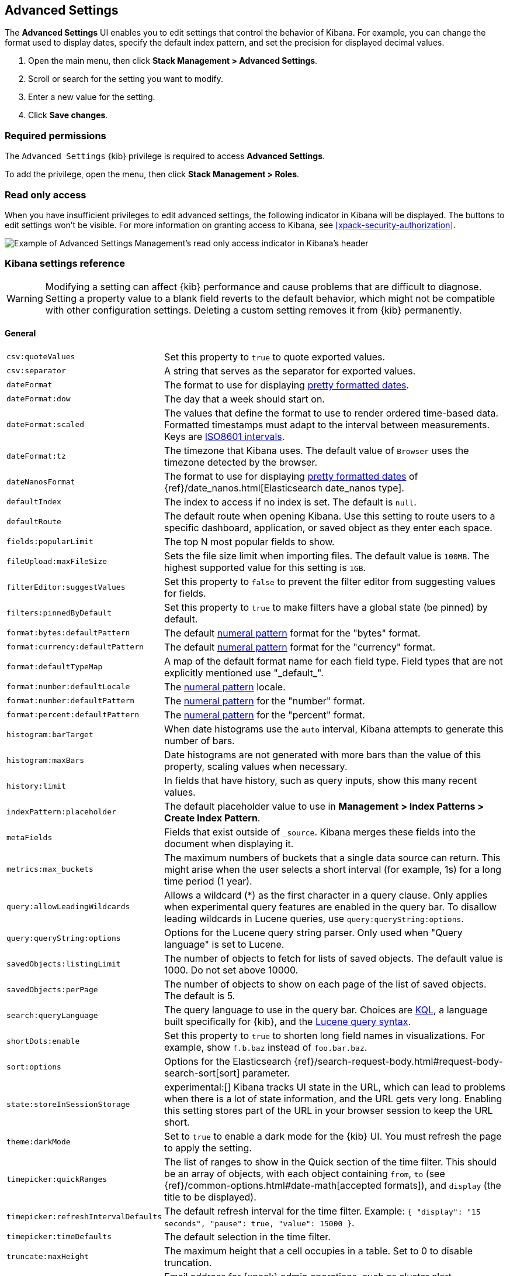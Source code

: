 [[advanced-options]]
== Advanced Settings

The *Advanced Settings* UI enables you to edit settings that control the
behavior of Kibana. For example, you can change the format used to display dates,
specify the default index pattern, and set the precision for displayed decimal
values.

. Open the main menu, then click *Stack Management > Advanced Settings*.
. Scroll or search for the setting you want to modify.
. Enter a new value for the setting.
. Click *Save changes*.

[float]
=== Required permissions

The `Advanced Settings` {kib} privilege is required to access *Advanced Settings*.

To add the privilege, open the menu, then click *Stack Management > Roles*.


[float]
[[settings-read-only-access]]
=== [xpack]#Read only access#
When you have insufficient privileges to edit advanced settings, the following
indicator in Kibana will be displayed. The buttons to edit settings won't be
visible. For more information on granting access to Kibana, see
<<xpack-security-authorization>>.

[role="screenshot"]
image::images/settings-read-only-badge.png[Example of Advanced Settings Management's read only access indicator in Kibana's header]

[float]
[[kibana-settings-reference]]
=== Kibana settings reference

WARNING: Modifying a setting can affect {kib} performance and cause problems
that are difficult to diagnose. Setting a property value to a blank field
reverts to the default behavior, which might not be compatible with other
configuration settings. Deleting a custom setting removes it from {kib}
permanently.


[float]
[[kibana-general-settings]]
==== General

[horizontal]
[[csv-quotevalues]]`csv:quoteValues`::
Set this property to `true` to quote exported values.

[[csv-separator]]`csv:separator`::
A string that serves as the separator for exported values.

[[dateformat]]`dateFormat`::
The format to use for displaying
https://momentjs.com/docs/#/displaying/format/[pretty formatted dates].

[[dateformat-dow]]`dateFormat:dow`::
The day that a week should start on.

[[dateformat-scaled]]`dateFormat:scaled`::
The values that define the format to use to render ordered time-based data.
Formatted timestamps must adapt to the interval between measurements. Keys are
http://en.wikipedia.org/wiki/ISO_8601#Time_intervals[ISO8601 intervals].

[[dateformat-tz]]`dateFormat:tz`::
The timezone that Kibana uses. The default value of `Browser` uses the timezone
detected by the browser.

[[datenanosformat]]`dateNanosFormat`::
The format to use for displaying
https://momentjs.com/docs/#/displaying/format/[pretty formatted dates] of
{ref}/date_nanos.html[Elasticsearch date_nanos type].

[[defaultindex]]`defaultIndex`::
The index to access if no index is set. The default is `null`.

[[defaultroute]]`defaultRoute`::
The default route when opening Kibana. Use this setting to route users to a
specific dashboard, application, or saved object as they enter each space.

[[fields-popularlimit]]`fields:popularLimit`::
The top N most popular fields to show.

[[fileupload-maxfilesize]]`fileUpload:maxFileSize`::
Sets the file size limit when importing files. The default
value is `100MB`. The highest supported value for this setting is `1GB`.

[[filtereditor-suggestvalues]]`filterEditor:suggestValues`::
Set this property to `false` to prevent the filter editor from suggesting values
for fields.

[[filters-pinnedbydefault]]`filters:pinnedByDefault`::
Set this property to `true` to make filters have a global state (be pinned) by
default.

[[format-bytes-defaultpattern]]`format:bytes:defaultPattern`::
The default <<numeral, numeral pattern>> format for the "bytes" format.

[[format-currency-defaultpattern]]`format:currency:defaultPattern`::
The default <<numeral, numeral pattern>> format for the "currency" format.

[[format-defaulttypemap]]`format:defaultTypeMap`::
A map of the default format name for each field type. Field types that are not
explicitly mentioned use "\_default_".

[[format-number-defaultlocale]]`format:number:defaultLocale`::
The <<numeral, numeral pattern>> locale.

[[format-number-defaultpattern]]`format:number:defaultPattern`::
The <<numeral, numeral pattern>> for the "number" format.

[[format-percent-defaultpattern]]`format:percent:defaultPattern`::
The <<numeral, numeral pattern>> for the "percent" format.

[[histogram-bartarget]]`histogram:barTarget`::
When date histograms use the `auto` interval, Kibana attempts to generate this
number of bars.

[[histogram-maxbars]]`histogram:maxBars`::
Date histograms are not generated with more bars than the value of this property,
scaling values when necessary.

[[history-limit]]`history:limit`::
In fields that have history, such as query inputs, show this many recent values.

[[indexpattern-placeholder]]`indexPattern:placeholder`::
The default placeholder value to use in
*Management > Index Patterns > Create Index Pattern*.

[[metafields]]`metaFields`::
Fields that exist outside of `_source`. Kibana merges these fields into the
document when displaying it.

[[metrics-maxbuckets]]`metrics:max_buckets`::
The maximum numbers of buckets that a single data source can return. This might
arise when the user selects a short interval (for example, 1s) for a long time
period (1 year).

[[query-allowleadingwildcards]]`query:allowLeadingWildcards`::
Allows a wildcard (*) as the first character in a query clause. Only applies
when experimental query features are enabled in the query bar. To disallow
leading wildcards in Lucene queries, use `query:queryString:options`.

[[query-querystring-options]]`query:queryString:options`::
Options for the Lucene query string parser. Only used when "Query language" is
set to Lucene.

[[savedobjects-listinglimit]]`savedObjects:listingLimit`::
The number of objects to fetch for lists of saved objects. The default value
is 1000. Do not set above 10000.

[[savedobjects-perpage]]`savedObjects:perPage`::
The number of objects to show on each page of the list of saved objects. The
default is 5.

[[search-querylanguage]]`search:queryLanguage`::
The query language to use in the query bar. Choices are <<kuery-query, KQL>>, a
language built specifically for {kib}, and the
<<lucene-query, Lucene query syntax>>.

[[shortdots-enable]]`shortDots:enable`::
Set this property to `true` to shorten long field names in visualizations. For
example, show `f.b.baz` instead of `foo.bar.baz`.

[[sort-options]]`sort:options`:: Options for the Elasticsearch
{ref}/search-request-body.html#request-body-search-sort[sort] parameter.

[[state-storeinsessionstorage]]`state:storeInSessionStorage`::
experimental:[]
Kibana tracks UI state in the URL, which can lead to problems
when there is a lot of state information, and the URL gets very long. Enabling
this setting stores part of the URL in your browser session to keep the URL
short.

[[theme-darkmode]]`theme:darkMode`::
Set to `true` to enable a dark mode for the {kib} UI. You must refresh the page
to apply the setting.

[[timepicker-quickranges]]`timepicker:quickRanges`::
The list of ranges to show in the Quick section of the time filter. This should
be an array of objects, with each object containing `from`, `to` (see
{ref}/common-options.html#date-math[accepted formats]), and `display` (the title
to be displayed).

[[timepicker-refreshintervaldefaults]]`timepicker:refreshIntervalDefaults`::
The default refresh interval for the time filter. Example:
`{ "display": "15 seconds", "pause": true, "value": 15000 }`.

[[timepicker-timedefaults]]`timepicker:timeDefaults`::
The default selection in the time filter.

[[truncate-maxheight]]`truncate:maxHeight`::
The maximum height that a cell occupies in a table. Set to 0 to disable
truncation.

[[xpack-defaultadminemail]]`xPack:defaultAdminEmail`::
Email address for {xpack} admin operations, such as cluster alert notifications
from *{stack-monitor-app}*.


[float]
[[kibana-accessibility-settings]]
==== Accessibility

[horizontal]
[[accessibility-disableanimations]]`accessibility:disableAnimations`::
Turns off all unnecessary animations in the {kib} UI. Refresh the page to apply
the changes.

[float]
[[kibana-dashboard-settings]]
==== Dashboard

[horizontal]
[[xpackdashboardmode-roles]]`xpackDashboardMode:roles`::
deprecated:[7.7.0] The roles that belong to
<<xpack-dashboard-only-mode, dashboard only mode>>. Use
<<kibana-feature-privileges,feature privileges>> instead.

[float]
[[kibana-discover-settings]]
==== Discover

[horizontal]
[[context-defaultsize]]`context:defaultSize`::
The number of surrounding entries to display in the context view. The default
value is 5.

[[context-step]]`context:step`::
The number by which to increment or decrement the context size. The default
value is 5.

[[context-tiebreakerfields]]`context:tieBreakerFields`::
A comma-separated list of fields to use for breaking a tie between documents
that have the same timestamp value. The first field that is present and sortable
in the current index pattern is used.

[[defaultcolumns]]`defaultColumns`::
The columns that appear by default on the *Discover* page. The default is
`_source`.

[[discover-samplesize]]`discover:sampleSize`::
The number of rows to show in the *Discover* table.

[[discover-sort-defaultorder]]`discover:sort:defaultOrder`::
The default sort direction for time-based index patterns.

[[discover-searchonpageload]]`discover:searchOnPageLoad`::
Controls whether a search is executed when *Discover* first loads. This setting
does not have an effect when loading a saved search.

[[doctable-hidetimecolumn]]`doc_table:hideTimeColumn`::
Hides the "Time" column in *Discover* and in all saved searches on dashboards.

[[doctable-highlight]]`doc_table:highlight`::
Highlights results in *Discover* and saved searches on dashboards. Highlighting
slows requests when working on big documents.

[[doctable-legacy]]`doc_table:legacy`::
Controls the way the document table looks and works. Set this property to `true` to revert to the legacy implementation.

[[discover-searchFieldsFromSource]]`discover:searchFieldsFromSource`::
Load fields from the original JSON {ref}/mapping-source-field.html[`_source`].
When disabled, *Discover* loads fields using the {es} search API's
{ref}/search-fields.html#search-fields-param[`fields`] parameter.

[float]
[[kibana-ml-settings]]
==== Machine learning

[horizontal]
[[ml-anomalydetection-results-enabletimedefaults]]`ml:anomalyDetection:results:enableTimeDefaults`::
Use the default time filter in the *Single Metric Viewer* and
*Anomaly Explorer*. If this setting is disabled, the results for the full time
range are shown.

[[ml-anomalydetection-results-timedefaults]]`ml:anomalyDetection:results:timeDefaults`::
Sets the default time filter for viewing {anomaly-job} results. This setting
must contain `from` and `to` values (see
{ref}/common-options.html#date-math[accepted formats]). It is ignored unless
`ml:anomalyDetection:results:enableTimeDefaults` is enabled.


[float]
[[kibana-notification-settings]]
==== Notifications

[horizontal]
[[notifications-banner]]`notifications:banner`::
A custom banner intended for temporary notices to all users. Supports
https://help.github.com/en/articles/basic-writing-and-formatting-syntax[Markdown].

[[notifications-lifetime-banner]]`notifications:lifetime:banner`::
The duration, in milliseconds, for banner notification displays. The default
value is 3000000. Set this field to `Infinity` to disable banner notifications.

[[notificatios-lifetime-error]]`notifications:lifetime:error`::
The duration, in milliseconds, for error notification displays. The default
value is 300000. Set this field to `Infinity` to disable error notifications.

[[notifications-lifetime-info]]`notifications:lifetime:info`::
The duration, in milliseconds, for information notification displays. The
default value is 5000. Set this field to `Infinity` to disable information
notifications.

[[notifications-lifetime-warning]]`notifications:lifetime:warning`::
The duration, in milliseconds, for warning notification displays. The default
value is 10000. Set this field to `Infinity` to disable warning notifications.


[float]
[[kibana-reporting-settings]]
==== Reporting

[horizontal]
[[xpackreporting-custompdflogo]]`xpackReporting:customPdfLogo`::
A custom image to use in the footer of the PDF.


[float]
[[kibana-rollups-settings]]
==== Rollup

[horizontal]
[[rollups-enableindexpatterns]]`rollups:enableIndexPatterns`::
Enables the creation of index patterns that capture rollup indices, which in
turn enables visualizations based on rollup data. Refresh the page to apply the
changes.


[float]
[[kibana-search-settings]]
==== Search

[horizontal]
[[courier-batchsearches]]`courier:batchSearches`::
deprecated:[7.6.0]
When disabled, dashboard panels will load individually, and search requests will
terminate when users navigate away or update the query. When enabled, dashboard
panels will load together when all of the data is loaded, and searches will not
terminate. Starting in 8.0, this setting will be optimized internally.

[[courier-customrequestpreference]]`courier:customRequestPreference`::
{ref}/search-request-body.html#request-body-search-preference[Request preference]
to use when `courier:setRequestPreference` is set to "custom".

[[courier-ignorefilteriffieldnotinindex]]`courier:ignoreFilterIfFieldNotInIndex`::
Skips filters that apply to fields that don't exist in the index for a
visualization. Useful when dashboards consist of visualizations from multiple
index patterns.

[[courier-maxconcurrentshardrequests]]`courier:maxConcurrentShardRequests`::
Controls the {ref}/search-multi-search.html[max_concurrent_shard_requests]
setting used for `_msearch` requests sent by {kib}. Set to 0 to disable this
config and use the {es} default.

[[courier-setrequestpreference]]`courier:setRequestPreference`::
Enables you to set which shards handle your search requests.
* *Session ID:* Restricts operations to execute all search requests on the same
shards. This has the benefit of reusing shard caches across requests.
* *Custom:* Allows you to define your own preference. Use
`courier:customRequestPreference` to customize your preference value.
* *None:* Do not set a preference. This might provide better performance
because requests can be spread across all shard copies. However, results might
be inconsistent because different shards might be in different refresh states.

[[search-includefrozen]]`search:includeFrozen`::
Includes {ref}/frozen-indices.html[frozen indices] in results. Searching through
frozen indices might increase the search time. This setting is off by default.
Users must opt-in to include frozen indices.

[[search-timeout]]`search:timeout`:: Change the maximum timeout for a search
session or set to 0 to disable the timeout and allow queries to run to
completion.

[float]
[[kibana-siem-settings]]
==== Security solution

[horizontal]
[[securitysolution-defaultanomalyscore]]`securitySolution:defaultAnomalyScore`::
The threshold above which {ml} job anomalies are displayed in the {security-app}.

[[securitysolution-defaultindex]]`securitySolution:defaultIndex`::
A comma-delimited list of {es} indices from which the {security-app} collects
events.

[[securitysolution-ipreputationlinks]]`securitySolution:ipReputationLinks`::
A JSON array containing links for verifying the reputation of an IP address. The
links are displayed on {security-guide}/network-page-overview.html[IP detail]
pages.

[[securitysolution-enablenewsfeed]]`securitySolution:enableNewsFeed`:: Enables
the security news feed on the Security *Overview* page.

[[securitysolution-newsfeedurl]]`securitySolution:newsFeedUrl`::
The URL from which the security news feed content is retrieved.

[[securitysolution-refreshintervaldefaults]]`securitySolution:refreshIntervalDefaults`::
The default refresh interval for the Security time filter, in milliseconds.

[[securitysolution-timedefaults]]`securitySolution:timeDefaults`::
The default period of time in the Security time filter.

[float]
[[kibana-timelion-settings]]
==== Timelion

[horizontal]
[[timelion-defaultcolumns]]`timelion:default_columns`::
The default number of columns to use on a Timelion sheet.

[[timelion-defaultrows]]`timelion:default_rows`::
The default number of rows to use on a Timelion sheet.

[[timelion-esdefaultindex]]`timelion:es.default_index`::
The default index when using the `.es()` query.

[[timelion-estimefield]]`timelion:es.timefield`::
The default field containing a timestamp when using the `.es()` query.

[[timelion-graphite-url]]`timelion:graphite.url`::
experimental:[]
Used with graphite queries, this is the URL of your graphite host
in the form https://www.hostedgraphite.com/UID/ACCESS_KEY/graphite. This URL can
be selected from an allow-list configured in the `kibana.yml` under
`timelion.graphiteUrls`.

[[timelion-maxbuckets]]`timelion:max_buckets`::
The maximum number of buckets a single data source can return. This value is
used for calculating automatic intervals in visualizations.

[[timelion-mininterval]]`timelion:min_interval`::
The smallest interval to calculate when using "auto".

[[timelion-quandlkey]]`timelion:quandl.key`::
experimental:[]
Used with quandl queries, this is your API key from
https://www.quandl.com/[www.quandl.com].

[[timelion-showtutorial]]`timelion:showTutorial`::
Shows the Timelion tutorial to users when they first open the Timelion app.

[[timelion-targetbuckets]]`timelion:target_buckets`::
Used for calculating automatic intervals in visualizations, this is the number
of buckets to try to represent.


[float]
[[kibana-visualization-settings]]
==== Visualization

[horizontal]
[[visualization-visualize-chartslibrary]]`visualization:visualize:legacyChartsLibrary`::
Enables the legacy charts library for aggregation-based area, line, and bar charts in *Visualize*.

[[visualization-colormapping]]`visualization:colorMapping`::
deprecated:[7.11.0,This setting will not be supported as of 8.0.]
Maps values to specific colors in charts using the *Compatibility* palette.

[[visualization-dimmingopacity]]`visualization:dimmingOpacity`::
The opacity of the chart items that are dimmed when highlighting another element
of the chart. Use numbers between 0 and 1. The lower the number, the more the highlighted element stands out.

[[visualization-heatmap-maxbuckets]]`visualization:heatmap:maxBuckets`::
The maximum number of buckets a datasource can return. High numbers can have a negative impact on your browser rendering performance.

[[visualization-regionmap-showwarnings]]`visualization:regionmap:showWarnings`::
Shows a warning in a region map when terms cannot be joined to a shape.

[[visualization-tilemap-wmsdefaults]]`visualization:tileMap:WMSdefaults`::
The default properties for the WMS map server supported in the coordinate map.

[[visualization-tilemap-maxprecision]]`visualization:tileMap:maxPrecision`::
The maximum geoHash precision displayed in tile maps. 7 is high, 10 is very high,
and 12 is the maximum. For more information, refer to
{ref}/search-aggregations-bucket-geohashgrid-aggregation.html#_cell_dimensions_at_the_equator[Cell dimensions at the equator].

[[visualize-enablelabs]]`visualize:enableLabs`::
Enables users to create, view, and edit experimental visualizations. When disabled,
only production-ready visualizations are available to users.


[float]
[[kibana-telemetry-settings]]
==== Usage data

Helps improve the Elastic Stack by providing usage statistics for
basic features. This data will not be shared outside of Elastic.
